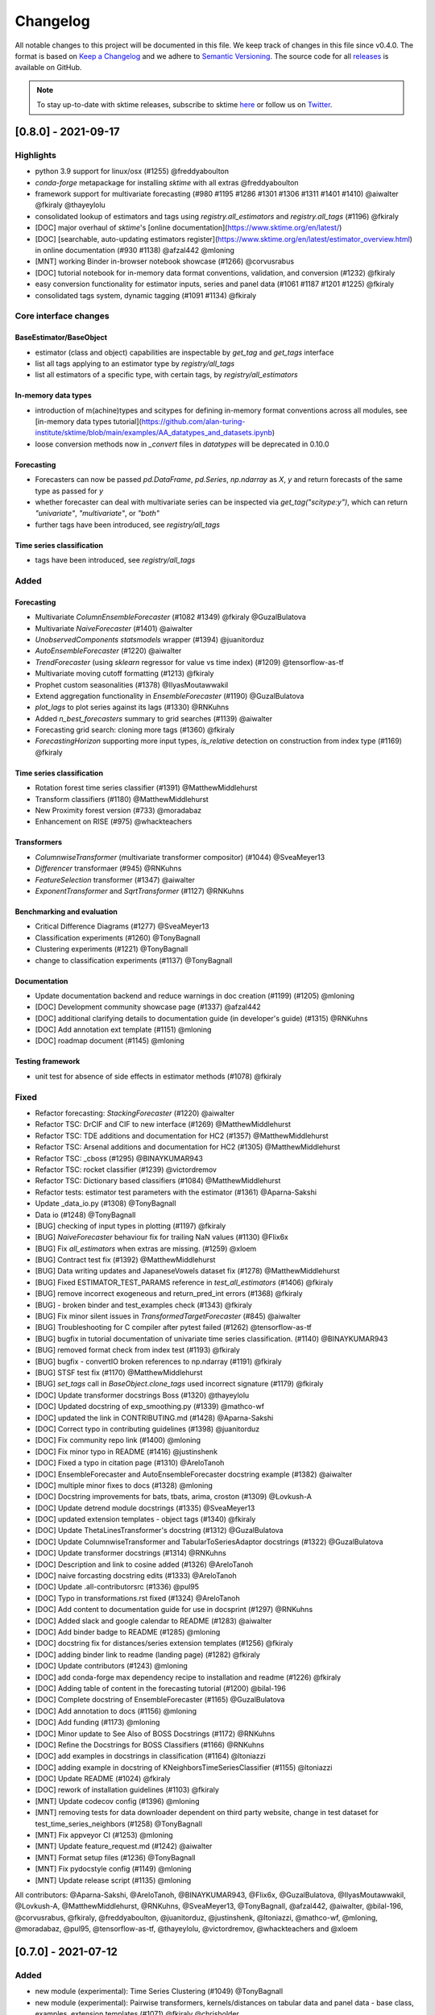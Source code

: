 .. _changelog:

Changelog
=========

All notable changes to this project will be documented in this file. We keep track of changes in this file since v0.4.0. The format is based on `Keep a Changelog <https://keepachangelog.com/en/1.0.0/>`_ and we adhere to `Semantic Versioning <https://semver.org/spec/v2.0.0.html>`_. The source code for all `releases <https://github.com/alan-turing-institute/sktime/releases>`_ is available on GitHub.

.. note::

    To stay up-to-date with sktime releases, subscribe to sktime `here
    <https://libraries.io/pypi/sktime>`_ or follow us on `Twitter <https://twitter.com/sktime_toolbox>`_.



[0.8.0] - 2021-09-17
--------------------

Highlights
~~~~~~~~~~

* python 3.9 support for linux/osx (#1255) @freddyaboulton
* `conda-forge` metapackage for installing `sktime` with all extras @freddyaboulton
* framework support for multivariate forecasting (#980 #1195 #1286 #1301 #1306 #1311 #1401 #1410) @aiwalter @fkiraly @thayeylolu
* consolidated lookup of estimators and tags using `registry.all_estimators` and `registry.all_tags` (#1196) @fkiraly
* [DOC] major overhaul of `sktime`'s [online documentation](https://www.sktime.org/en/latest/)
* [DOC] [searchable, auto-updating estimators register](https://www.sktime.org/en/latest/estimator_overview.html) in online documentation (#930 #1138) @afzal442 @mloning
* [MNT] working Binder in-browser notebook showcase (#1266) @corvusrabus
* [DOC] tutorial notebook for in-memory data format conventions, validation, and conversion (#1232) @fkiraly
* easy conversion functionality for estimator inputs, series and panel data (#1061 #1187 #1201 #1225) @fkiraly
* consolidated tags system, dynamic tagging (#1091 #1134) @fkiraly


Core interface changes
~~~~~~~~~~~~~~~~~~~~~~

BaseEstimator/BaseObject
^^^^^^^^^^^^^^^^^^^^^^^^

* estimator (class and object) capabilities are inspectable by `get_tag` and `get_tags` interface
* list all tags applying to an estimator type by `registry/all_tags`
* list all estimators of a specific type, with certain tags, by `registry/all_estimators`

In-memory data types
^^^^^^^^^^^^^^^^^^^^

* introduction of m(achine)types and scitypes for defining in-memory format conventions across all modules, see [in-memory data types tutorial](https://github.com/alan-turing-institute/sktime/blob/main/examples/AA_datatypes_and_datasets.ipynb)
* loose conversion methods now in `_convert` files in `datatypes` will be deprecated in 0.10.0

Forecasting
^^^^^^^^^^^

* Forecasters can now be passed `pd.DataFrame`, `pd.Series`, `np.ndarray` as `X`, `y` and return forecasts of the same type as passed for `y`
* whether forecaster can deal with multivariate series can be inspected via `get_tag("scitype:y")`, which can return `"univariate"`, `"multivariate"`, or `"both"`
* further tags have been introduced, see `registry/all_tags`

Time series classification
^^^^^^^^^^^^^^^^^^^^^^^^^^

* tags have been introduced, see `registry/all_tags`


Added
~~~~~

Forecasting
^^^^^^^^^^^

* Multivariate `ColumnEnsembleForecaster` (#1082 #1349) @fkiraly @GuzalBulatova
* Multivariate `NaiveForecaster` (#1401) @aiwalter
* `UnobservedComponents` `statsmodels` wrapper (#1394) @juanitorduz
* `AutoEnsembleForecaster` (#1220) @aiwalter
* `TrendForecaster` (using `sklearn` regressor for value vs time index) (#1209) @tensorflow-as-tf
* Multivariate moving cutoff formatting (#1213) @fkiraly
* Prophet custom seasonalities (#1378) @IlyasMoutawwakil
* Extend aggregation functionality in `EnsembleForecaster` (#1190) @GuzalBulatova
* `plot_lags` to plot series against its lags (#1330) @RNKuhns
* Added `n_best_forecasters` summary to grid searches (#1139) @aiwalter
* Forecasting grid search: cloning more tags (#1360) @fkiraly
* `ForecastingHorizon` supporting more input types, `is_relative` detection on construction from index type (#1169) @fkiraly

Time series classification
^^^^^^^^^^^^^^^^^^^^^^^^^^

* Rotation forest time series classifier (#1391) @MatthewMiddlehurst
* Transform classifiers (#1180) @MatthewMiddlehurst
* New Proximity forest version (#733) @moradabaz
* Enhancement on RISE (#975) @whackteachers


Transformers
^^^^^^^^^^^^

* `ColumnwiseTransformer` (multivariate transformer compositor) (#1044) @SveaMeyer13
* `Differencer` transformaer (#945) @RNKuhns
* `FeatureSelection` transformer (#1347) @aiwalter
* `ExponentTransformer` and `SqrtTransformer` (#1127) @RNKuhns


Benchmarking and evaluation
^^^^^^^^^^^^^^^^^^^^^^^^^^^

* Critical Difference Diagrams (#1277) @SveaMeyer13
* Classification experiments (#1260) @TonyBagnall
* Clustering experiments (#1221) @TonyBagnall
* change to classification experiments (#1137) @TonyBagnall

Documentation
^^^^^^^^^^^^^

* Update documentation backend and reduce warnings in doc creation (#1199) (#1205) @mloning
* [DOC] Development community showcase page (#1337) @afzal442
* [DOC] additional clarifying details to documentation guide (in developer's guide) (#1315) @RNKuhns
* [DOC] Add annotation ext template (#1151) @mloning
* [DOC] roadmap document (#1145) @mloning

Testing framework
^^^^^^^^^^^^^^^^^

* unit test for absence of side effects in estimator methods (#1078) @fkiraly


Fixed
~~~~~

* Refactor forecasting: `StackingForecaster` (#1220) @aiwalter

* Refactor TSC: DrCIF and CIF to new interface (#1269) @MatthewMiddlehurst
* Refactor TSC: TDE additions and documentation for HC2 (#1357) @MatthewMiddlehurst
* Refactor TSC: Arsenal additions and documentation for HC2 (#1305) @MatthewMiddlehurst
* Refactor TSC: _cboss (#1295) @BINAYKUMAR943
* Refactor TSC: rocket classifier (#1239) @victordremov
* Refactor TSC: Dictionary based classifiers (#1084) @MatthewMiddlehurst

* Refactor tests: estimator test parameters with the estimator (#1361) @Aparna-Sakshi

* Update _data_io.py (#1308) @TonyBagnall
* Data io (#1248) @TonyBagnall

* [BUG] checking of input types in plotting (#1197) @fkiraly
* [BUG] `NaiveForecaster` behaviour fix for trailing NaN values (#1130) @Flix6x
* [BUG] Fix `all_estimators` when extras are missing. (#1259) @xloem
* [BUG] Contract test fix (#1392) @MatthewMiddlehurst
* [BUG] Data writing updates and JapaneseVowels dataset fix (#1278) @MatthewMiddlehurst
* [BUG] Fixed ESTIMATOR_TEST_PARAMS reference in `test_all_estimators` (#1406) @fkiraly
* [BUG] remove incorrect exogeneous and return_pred_int errors (#1368) @fkiraly
* [BUG] - broken binder and test_examples check (#1343) @fkiraly
* [BUG] Fix minor silent issues in `TransformedTargetForecaster` (#845) @aiwalter
* [BUG] Troubleshooting for C compiler after pytest failed (#1262) @tensorflow-as-tf
* [BUG] bugfix in tutorial documentation of univariate time series classification. (#1140) @BINAYKUMAR943
* [BUG] removed format check from index test (#1193) @fkiraly
* [BUG] bugfix - convertIO broken references to np.ndarray (#1191) @fkiraly
* [BUG] STSF test fix (#1170) @MatthewMiddlehurst
* [BUG] `set_tags` call in `BaseObject.clone_tags` used incorrect signature (#1179) @fkiraly

* [DOC] Update transformer docstrings Boss (#1320) @thayeylolu
* [DOC] Updated docstring of exp_smoothing.py (#1339) @mathco-wf
* [DOC] updated the link in CONTRIBUTING.md (#1428) @Aparna-Sakshi
* [DOC] Correct typo in contributing guidelines (#1398) @juanitorduz
* [DOC] Fix community repo link (#1400) @mloning
* [DOC] Fix minor typo in README (#1416) @justinshenk
* [DOC] Fixed a typo in citation page (#1310) @AreloTanoh
* [DOC] EnsembleForecaster and AutoEnsembleForecaster docstring example (#1382) @aiwalter
* [DOC] multiple minor fixes to docs (#1328) @mloning
* [DOC] Docstring improvements for bats, tbats, arima, croston (#1309) @Lovkush-A
* [DOC] Update detrend module docstrings (#1335) @SveaMeyer13
* [DOC] updated extension templates - object tags (#1340) @fkiraly
* [DOC] Update ThetaLinesTransformer's docstring (#1312) @GuzalBulatova
* [DOC] Update ColumnwiseTransformer and TabularToSeriesAdaptor docstrings (#1322) @GuzalBulatova
* [DOC] Update transformer docstrings (#1314) @RNKuhns
* [DOC] Description and link to cosine added (#1326) @AreloTanoh
* [DOC] naive forcasting docstring edits (#1333) @AreloTanoh
* [DOC] Update .all-contributorsrc (#1336) @pul95
* [DOC] Typo in transformations.rst fixed (#1324) @AreloTanoh
* [DOC] Add content to documentation guide for use in docsprint (#1297) @RNKuhns
* [DOC] Added slack and google calendar to README (#1283) @aiwalter
* [DOC] Add binder badge to README (#1285) @mloning
* [DOC] docstring fix for distances/series extension templates (#1256) @fkiraly
* [DOC] adding binder link to readme (landing page) (#1282) @fkiraly
* [DOC] Update contributors (#1243) @mloning
* [DOC] add conda-forge max dependency recipe to installation and readme (#1226) @fkiraly
* [DOC] Adding table of content in the forecasting tutorial (#1200) @bilal-196
* [DOC] Complete docstring of EnsembleForecaster  (#1165) @GuzalBulatova
* [DOC] Add annotation to docs (#1156) @mloning
* [DOC] Add funding (#1173) @mloning
* [DOC] Minor update to See Also of BOSS Docstrings (#1172) @RNKuhns
* [DOC] Refine the Docstrings for BOSS Classifiers (#1166) @RNKuhns
* [DOC] add examples in docstrings in classification (#1164) @ltoniazzi
* [DOC] adding example in docstring of KNeighborsTimeSeriesClassifier (#1155) @ltoniazzi
* [DOC] Update README  (#1024) @fkiraly
* [DOC] rework of installation guidelines (#1103) @fkiraly

* [MNT] Update codecov config (#1396) @mloning
* [MNT] removing tests for data downloader dependent on third party website, change in test dataset for test_time_series_neighbors (#1258) @TonyBagnall
* [MNT] Fix appveyor CI (#1253) @mloning
* [MNT] Update feature_request.md (#1242) @aiwalter
* [MNT] Format setup files (#1236) @TonyBagnall
* [MNT] Fix pydocstyle config (#1149) @mloning
* [MNT] Update release script (#1135) @mloning

All contributors: @Aparna-Sakshi, @AreloTanoh, @BINAYKUMAR943, @Flix6x, @GuzalBulatova, @IlyasMoutawwakil, @Lovkush-A, @MatthewMiddlehurst, @RNKuhns, @SveaMeyer13, @TonyBagnall, @afzal442, @aiwalter, @bilal-196, @corvusrabus, @fkiraly, @freddyaboulton, @juanitorduz, @justinshenk, @ltoniazzi, @mathco-wf, @mloning, @moradabaz, @pul95, @tensorflow-as-tf, @thayeylolu, @victordremov, @whackteachers and @xloem


[0.7.0] - 2021-07-12
--------------------

Added
~~~~~
* new module (experimental): Time Series Clustering (#1049) @TonyBagnall
* new module (experimental): Pairwise transformers, kernels/distances on tabular data and panel data - base class, examples, extension templates (#1071) @fkiraly @chrisholder
* new module (experimental): Series annotation and PyOD adapter (#1021) @fkiraly @satya-pattnaik
* Clustering extension templates, docstrings & get_fitted_params (#1100) @fkiraly
* New Classifier: Implementation of signature based methods.  (#714) @jambo6
* New Forecaster: Croston's method (#730) @Riyabelle25
* New Forecaster: ForecastingPipeline for pipelining with exog data (#967) @aiwalter
* New Transformer: Multivariate Detrending (#1042) @SveaMeyer13
* New Transformer: ThetaLines transformer (#923) @GuzalBulatova
* sktime registry (#1067) @fkiraly
* Feature/information criteria get_fitted_params (#942) @ltsaprounis
* Add plot_correlations() to plot series and acf/pacf (#850) @RNKuhns
* Add doc-quality tests on changed files (#752) @mloning
* Docs: Create add_dataset.rst (#970) @Riyabelle25
* Added two new related software packages (#1019) @aiwalter
* Added orbit as related software (#1128) @aiwalter
* adding fkiraly as codeowner for forecasting base classes (#989) @fkiraly
* added mloning and aiwalter as forecasting/base code owners (#1108) @fkiraly

Changed
~~~~~~~
* Update metric to handle y_train (#858) @RNKuhns
* TSC base template refactor (#1026) @fkiraly
* Forecasting refactor: base class refactor and extension template (#912) @fkiraly
* Forecasting refactor: base/template docstring fixes, added fit_predict method (#1109) @fkiraly
* Forecasters refactor: NaiveForecaster (#953) @fkiraly
* Forecasters refactor: BaseGridSearch, ForecastingGridSearchCV, ForecastingRandomizedSearchCV (#1034) @GuzalBulatova
* Forecasting refactor: polynomial trend forecaster (#1003) @thayeylolu
* Forecasting refactor: Stacking, Multiplexer, Ensembler and TransformedTarget Forecasters (#977) @thayeylolu
* Forecasting refactor: statsmodels and  theta forecaster (#1029) @thayeylolu
* Forecasting refactor: reducer (#1031) @Lovkush-A
* Forecasting refactor: ensembler, online-ensembler-forecaster and descendants (#1015) @thayeylolu
* Forecasting refactor: TbatAdapter (#1017) @thayeylolu
* Forecasting refactor: PmdArimaAdapter (#1016) @thayeylolu
* Forecasting refactor: Prophet (#1005) @thayeylolu
* Forecasting refactor: CrystallBall Forecaster (#1004) @thayeylolu
* Forecasting refactor: default tags in BaseForecaster; added some new tags (#1013) @fkiraly
* Forecasting refactor: removing _SktimeForecaster and horizon mixins (#1088) @fkiraly
* Forecasting tutorial rework (#972) @fkiraly
* Added tuning tutorial to forecasting example notebook - fkiraly suggestions on top of #1047 (#1053) @fkiraly
* Classification: Kernel based refactor (#875) @MatthewMiddlehurst
* Classification: catch22 Remake (#864) @MatthewMiddlehurst
* Forecasting: Remove step_length hyper-parameter from reduction classes (#900) @mloning
* Transformers: Make OptionalPassthrough to support multivariate input (#1112) @aiwalter
* Transformers: Improvement to Multivariate-Detrending (#1077) @SveaMeyer13
* Update plot_series to handle pd.Int64 and pd.Range index uniformly (#892) @Dbhasin1
* Including floating numbers as a window length (#827) @thayeylolu
* update docs on loading data (#885) @SveaMeyer13
* Update docs (#887) @mloning
* [DOC] Updated docstrings to inform that methods accept ForecastingHorizon (#872) @julramos

Fixed
~~~~~
* Fix use of seasonal periodicity in naive model with mean strategy (from PR #917) (#1124) @mloning
* Fix ForecastingPipeline import (#1118) @mloning
* Bugfix - forecasters should use internal interface _all_tags for self-inspection, not _has_tag (#1068) @fkiraly
* bugfix: Prophet adapter fails to clone after setting parameters (#911) @Yard1
* Fix seeding issue in Minirocket Classifier (#1094) @Lovkush-A
* fixing soft dependencies link (#1035) @fkiraly
* Fix minor typos in docstrings (#889) @GuzalBulatova
* Fix manylinux CI (#914) @mloning
* Add limits.h to ensure pip install on certain OS's (#915) @tombh
* Fix side effect on input for Imputer and HampelFilter (#1089) @aiwalter
* BaseCluster class issues resolved (#1075) @chrisholder
* Cleanup metric docstrings and fix bug in _RelativeLossMixin (#999) @RNKuhns
* minor clarifications in forecasting extension template preamble (#1069) @fkiraly
* Fix fh in imputer method based on in-sample forecasts (#861) @julramos
* Arsenal fix, extended capabilities and HC1 unit tests (#902) @MatthewMiddlehurst
* minor bugfix - setting _is_fitted to False before input checks in forecasters (#941) @fkiraly
* Properly process random_state when fitting Time Series Forest ensemble in parallel (#819) @kachayev
* bump nbqa (#998) @MarcoGorelli
* datetime: Construct Timedelta from parsed pandas frequency (#873) @ckastner

All contributors: @Dbhasin1, @GuzalBulatova, @Lovkush-A, @MarcoGorelli, @MatthewMiddlehurst, @RNKuhns, @Riyabelle25, @SveaMeyer13, @TonyBagnall, @Yard1, @aiwalter, @chrisholder, @ckastner, @fkiraly, @jambo6, @julramos, @kachayev, @ltsaprounis, @mloning, @thayeylolu and @tombh


[0.6.1] - 2021-05-14
--------------------

Fixed
~~~~~
* Exclude Python 3.10 from manylinux CI (#870) @mloning
* Fix AutoETS handling of infinite information criteria (#848) @ltsaprounis
* Fix smape import (#851) @mloning

Changed
~~~~~~~
* ThetaForecaster now works with initial_level (#769) @yashlamba
* Use joblib to parallelize ensemble fitting for Rocket classifier (#796) @kachayev
* Update maintenance tools (#829) @mloning
* Undo pmdarima hotfix and avoid pmdarima 1.8.1 (#831) @aaronreidsmith
* Hotfix pmdarima version (#828) @aiwalter

Added
~~~~~
* Added Guerrero method for lambda estimation to BoxCoxTransformer (#778) (#791) @GuzalBulatova
* New forecasting metrics (#801) @RNKuhns
* Implementation of DirRec reduction strategy (#779) @luiszugasti
* Added cutoff to BaseGridSearch to use any grid search inside evaluate… (#825) @aiwalter
* Added pd.DataFrame transformation for Imputer and HampelFilter (#830) @aiwalter
* Added default params for some transformers (#834) @aiwalter
* Added several docstring examples (#835) @aiwalter
* Added skip-inverse-transform tag for Imputer and HampelFilter (#788) @aiwalter
* Added a reference to alibi-detect (#815) @satya-pattnaik

All contributors: @GuzalBulatova, @RNKuhns, @aaronreidsmith, @aiwalter, @kachayev, @ltsaprounis, @luiszugasti, @mloning, @satya-pattnaik and @yashlamba


[0.6.0] - 2021-04-15
--------------------

Fixed
~~~~~
* Fix counting for Github's automatic language discovery (#812) @xuyxu
* Fix counting for Github's automatic language discovery (#811) @xuyxu
* Fix examples CI checks (#793) @mloning
* Fix TimeSeriesForestRegressor (#777) @mloning
* Fix Deseasonalizer docstring (#737) @mloning
* SettingWithCopyWarning in Prophet with exogenous data (#735) @jschemm
* Correct docstrings for check_X and related functions (#701) @Lovkush-A
* Fixed bugs mentioned in #694  (#697) @AidenRushbrooke
* fix typo in CONTRIBUTING.md (#688) @luiszugasti
* Fix duplicacy in the contribution's list (#685) @afzal442
* HIVE-COTE 1.0 fix (#678) @MatthewMiddlehurst

Changed
~~~~~~~
* Update sklearn version (#810) @mloning
* Remove soft dependency check for numba (#808) @mloning
* Modify tests for forecasting reductions (#756) @Lovkush-A
* Upgrade nbqa (#794) @MarcoGorelli
* Enhanced exception message of splitters (#771) @aiwalter
* Enhance forecasting model selection/evaluation (#739) @mloning
* Pin PyStan version (#751) @mloning
* master to main conversion in docs folder closes #644 (#667) @ayan-biswas0412
* Update governance (#686) @mloning
* remove MSM from unit tests for now (#698) @TonyBagnall
* Make update_params=true by default (#660) @pabworks
* update dataset names (#676) @TonyBagnall

Added
~~~~~
* Add support for exogenous variables to forecasting reduction (#757) @mloning
* Added forecasting docstring examples (#772) @aiwalter
* Added the agg argument to EnsembleForecaster (#774) @Ifeanyi30
* Added OptionalPassthrough transformer (#762) @aiwalter
* Add doctests (#766) @mloning
* Multiplexer forecaster (#715) @koralturkk
* Upload source tarball to PyPI during releases (#749) @dsherry
* Create developer guide (#734) @mloning
* Refactor TSF classifier into TSF regressor (#693) @luiszugasti
* Outlier detection with HampelFilter (#708) @aiwalter
* changes to contributing.md to include directions to installation (#695) @kanand77
* Evaluate (example and fix) (#690) @aiwalter
* Knn unit tests (#705) @TonyBagnall
* Knn transpose fix (#689) @TonyBagnall
* Evaluate forecaster function (#657) @aiwalter
* Multioutput reduction strategy for forecasting (#659) @Lovkush-A

All contributors: @AidenRushbrooke, @Ifeanyi30, @Lovkush-A, @MarcoGorelli, @MatthewMiddlehurst, @TonyBagnall, @afzal442, @aiwalter, @ayan-biswas0412, @dsherry, @jschemm, @kanand77, @koralturkk, @luiszugasti, @mloning, @pabworks and @xuyxu


[0.5.3] - 2021-02-06
--------------------

Fixed
~~~~~
* Fix reduced regression forecaster reference (#658) @mloning
* Address Bug #640 (#642) @patrickzib
* Ed knn (#638) @TonyBagnall
* Euclidean distance for KNNs (#636) @goastler

Changed
~~~~~~~
* Pin NumPy 1.19 (#643) @mloning
* Update CoC committee (#614) @mloning
* Benchmarking issue141 (#492) @ViktorKaz
* Catch22 Refactor & Multithreading (#615) @MatthewMiddlehurst

Added
~~~~~
* Create new factory method for forecasting via reduction (#635) @Lovkush-A
* Feature ForecastingRandomizedSearchCV (#634) @pabworks
* Added Imputer for missing values (#637) @aiwalter
* Add expanding window splitter (#627) @koralturkk
* Forecasting User Guide (#595) @Lovkush-A
* Add data processing functionality to convert between data formats (#553) @RNKuhns
* Add basic parallel support for `ElasticEnsemble` (#546) @xuyxu

All contributors: @Lovkush-A, @MatthewMiddlehurst, @RNKuhns, @TonyBagnall, @ViktorKaz, @aiwalter, @goastler, @koralturkk, @mloning, @pabworks, @patrickzib and @xuyxu

[0.5.2] - 2021-01-13
--------------------

Fixed
~~~~~
* Fix ModuleNotFoundError issue (#613) @Hephaest
* Fixes _fit(X) in KNN (#610) @TonyBagnall
* UEA TSC module improvements 2 (#599) @TonyBagnall
* Fix sktime.classification.frequency_based not found error (#606) @Hephaest
* UEA TSC module improvements 1 (#579) @TonyBagnall
* Relax numba pinning (#593) @dhirschfeld
* Fix fh.to_relative() bug for DatetimeIndex (#582) @aiwalter

All contributors: @Hephaest, @MatthewMiddlehurst, @TonyBagnall, @aiwalter and @dhirschfeld

[0.5.1] - 2020-12-29
--------------------

Added
~~~~~
* Add ARIMA (#559) @HYang1996
* Add fbprophet wrapper (#515) @aiwalter
* Add MiniRocket and MiniRocketMultivariate (#542) @angus924
* Add Cosine, ACF and PACF transformers (#509) @afzal442
* Add example notebook Window Splitters (#555) @juanitorduz
* Add SlidingWindowSplitter visualization on doctrings (#554) @juanitorduz

Fixed
~~~~~
* Pin pandas version to fix pandas-related AutoETS error on Linux  (#581) @mloning
* Fixed default argument in docstring in SlidingWindowSplitter (#556) @ngupta23

All contributors: @HYang1996, @TonyBagnall, @afzal442, @aiwalter, @angus924, @juanitorduz, @mloning and @ngupta23

[0.5.0] - 2020-12-19
--------------------

Added
~~~~~
* Add tests for forecasting with exogenous variables (#547) @mloning
* Add HCrystalBall wrapper (#485) @MichalChromcak
* Tbats (#527) @aiwalter
* Added matrix profile using stumpy  (#471) @utsavcoding
* User guide (#377) @mloning
* Add GitHub workflow for building and testing on macOS (#505) @mloning
* [DOC] Add dtaidistance (#502) @mloning
* Implement the `feature_importances_` property for RISE (#497) @AaronX121
* Add scikit-fda to the list of related software (#495) @vnmabus
* [DOC] Add roadmap to docs (#467) @mloning
* Add parallelization for `RandomIntervalSpectralForest` (#482) @AaronX121
* New Ensemble Forecasting Methods  (#333) @magittan
* CI run black formatter on notebooks as well as Python scripts (#437) @MarcoGorelli
* Implementation of catch22 transformer, CIF classifier and dictionary based clean-up (#453) @MatthewMiddlehurst
* Added write dataset to ts file functionality (#438) @whackteachers
* Added ability to load from csv containing long-formatted data (#442) @AidenRushbrooke
* Transform typing (#420) @mloning

Changed
~~~~~~~
* Refactoring utils and transformer module (#538) @mloning
* Update README (#454) @mloning
* Clean up example notebooks (#548) @mloning
* Update README.rst (#536) @aiwalter
* [Doc]Updated load_data.py (#496) @Afzal-Ind
* Update forecasting.py (#487) @raishubham1
* update basic motion description (#475) @vollmersj
* [DOC] Update docs in benchmarking/data.py (#489) @Afzal-Ind
* Edit Jupyter Notebook 01_forecasting (#486) @bmurdata
* Feature & Performance improvements of SFA/WEASEL (#457) @patrickzib
* Moved related software from wiki to docs (#439) @mloning

Fixed
~~~~~
* Fixed issue outlined in issue 522 (#537) @ngupta23
* Fix plot-series (#533) @gracewgao
* added mape_loss and cosmetic fixes to notebooks (removed kernel) (#500) @tch
* Fix azure pipelines (#506) @mloning
* [DOC] Fix broken docstrings of `RandomIntervalSpectralForest` (#473) @AaronX121
* Add back missing bibtex reference to classifiers (#468) @whackteachers
* Avoid seaborn warning (#472) @davidbp
* Bump pre-commit versions, run again on notebooks (#469) @MarcoGorelli
* Fix series validation (#463) @mloning
* Fix soft dependency imports (#446) @mloning
* Fix bug in AutoETS (#445) @HYang1996
* Add ForecastingHorizon class to docs (#444) @mloning

Removed
~~~~~~~
* Remove manylinux1 (#458) @mloning

All contributors: @AaronX121, @Afzal-Ind, @AidenRushbrooke, @HYang1996, @MarcoGorelli, @MatthewMiddlehurst, @MichalChromcak, @TonyBagnall, @aiwalter, @bmurdata, @davidbp, @gracewgao, @magittan, @mloning, @ngupta23, @patrickzib, @raishubham1, @tch, @utsavcoding, @vnmabus, @vollmersj and @whackteachers

[0.4.3] - 2020-10-20
--------------------

Added
~~~~~
* Support for 3d numpy array (#405) @mloning
* Support for downloading dataset from UCR UEA time series classification data set repository (#430) @Emiliathewolf
* Univariate time series regression example to TSFresh notebook (#428) @evanmiller29
* Parallelized TimeSeriesForest using joblib. (#408) @kkoziara
* Unit test for multi-processing (#414) @kkoziara
* Add date-time support for forecasting framework (#392) @mloning

Changed
~~~~~~~
* Performance improvements of dictionary classifiers (#398) @patrickzib

Fixed
~~~~~
* Fix links in Readthedocs and Binder launch button (#416) @mloning
* Fixed small bug in performance metrics (#422) @krumeto
* Resolved warnings in notebook examples (#418) @alwinw
* Resolves #325 ModuleNotFoundError for soft dependencies (#410) @alwinw

All contributors: @Emiliathewolf, @alwinw, @evanmiller29, @kkoziara, @krumeto, @mloning and @patrickzib


[0.4.2] - 2020-10-01
--------------------

Added
~~~~~
* ETSModel with auto-fitting capability (#393) @HYang1996
* WEASEL classifier (#391) @patrickzib
* Full support for exogenous data in forecasting framework (#382) @mloning, (#380) @mloning
* Multivariate dataset for US consumption over time (#385) @SebasKoel
* Governance document (#324) @mloning, @fkiraly

Fixed
~~~~~
* Documentation fixes (#400) @brettkoonce, (#399) @akanz1, (#404) @alwinw

Changed
~~~~~~~
* Move documentation to ReadTheDocs with support for versioned documentation (#395) @mloning
* Refactored SFA implementation (additional features and speed improvements) (#389) @patrickzib
* Move prediction interval API to base classes in forecasting framework (#387) @big-o
* Documentation improvements (#364) @mloning
* Update CI and maintenance tools (#394) @mloning

All contributors: @HYang1996, @SebasKoel, @fkiraly, @akanz1, @alwinw, @big-o, @brettkoonce, @mloning, @patrickzib


[0.4.1] - 2020-07-09
--------------------

Added
~~~~~
- New sktime logo @mloning
- TemporalDictionaryEnsemble (#292) @MatthewMiddlehurst
- ShapeDTW (#287) @Multivin12
- Updated sktime artwork (logo) @mloning
- Truncation transformer (#315) @ABostrom
- Padding transformer (#316) @ABostrom
- Example notebook with feature importance graph for time series forest (#319) @HYang1996
- ACSF1 data set (#314) @BandaSaiTejaReddy
- Data conversion function from 3d numpy array to nested pandas dataframe (#304) @vedazeren

Changed
~~~~~~~
- Replaced gunpoint dataset in tutorials, added OSULeaf dataset (#295) @marielledado
- Updated macOS advanced install instructions (#306) (#308) @sophijka
- Updated contributing guidelines (#301) @Ayushmaanseth

Fixed
~~~~~
- Typos (#293) @Mo-Saif, (#285) @Pangoraw, (#305) @hiqbal2
- Manylinux wheel building (#286) @mloning
- KNN compatibility with sklearn (#310) @Cheukting
- Docstrings for AutoARIMA (#307) @btrtts

All contributors: @Ayushmaanseth, @Mo-Saif, @Pangoraw, @marielledado,
@mloning, @sophijka, @Cheukting, @MatthewMiddlehurst, @Multivin12,
@ABostrom, @HYang1996, @BandaSaiTejaReddy, @vedazeren, @hiqbal2, @btrtts


[0.4.0] - 2020-06-05
--------------------

Added
~~~~~
- Forecasting framework, including: forecasting algorithms (forecasters),
  tools for composite model building (meta-forecasters), tuning and model
  evaluation
- Consistent unit testing of all estimators
- Consistent input checks
- Enforced PEP8 linting via flake8
- Changelog
- Support for Python 3.8
- Support for manylinux wheels


Changed
~~~~~~~
- Revised all estimators to comply with common interface and to ensure scikit-learn compatibility

Removed
~~~~~~~
- A few redundant classes for the series-as-features setting in favour of scikit-learn's implementations: :code:`Pipeline` and :code:`GridSearchCV`
- :code:`HomogeneousColumnEnsembleClassifier` in favour of more flexible :code:`ColumnEnsembleClassifier`

Fixed
~~~~~
- Deprecation and future warnings from scikit-learn
- User warnings from statsmodels
